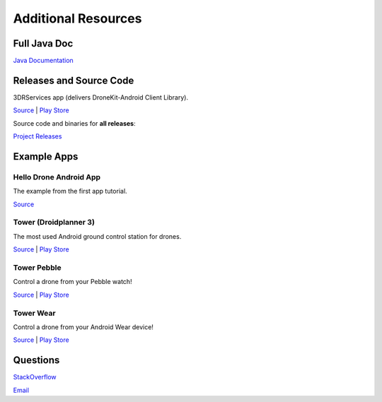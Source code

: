 ====================
Additional Resources
====================

Full Java Doc
=============

`Java Documentation <http://android.dronekit.io/javadoc/>`_


Releases and Source Code
========================

3DRServices app (delivers DroneKit-Android Client Library).

`Source <https://github.com/dronekit/dronekit-android>`_ | `Play Store <https://play.google.com/store/apps/details?id=org.droidplanner.services.android>`_

Source code and binaries for **all releases**:

`Project Releases <https://github.com/dronekit/dronekit-android/releases>`_



Example Apps
============


Hello Drone Android App
-----------------------

The example from the first app tutorial.

`Source <https://github.com/3drobotics/DroneKit-Android-Starter>`_


Tower (Droidplanner 3)
----------------------

The most used Android ground control station for drones.

`Source <https://github.com/DroidPlanner/Tower>`_ | `Play Store <https://play.google.com/store/apps/details?id=org.droidplanner.android>`_

Tower Pebble
----------

Control a drone from your Pebble watch!

`Source <https://github.com/DroidPlanner/tower-pebble>`_ | `Play Store <https://play.google.com/store/apps/details?id=org.droidplanner.pebble>`_

Tower Wear
----------

Control a drone from your Android Wear device!

`Source <https://github.com/DroidPlanner/tower-wear>`_ | `Play Store <https://play.google.com/store/apps/details?id=com.o3dr.android.dp.wear>`_


Questions
=========

`StackOverflow <http://stackoverflow.com/questions/tagged/dronekit>`_

`Email <mailto:droneapi@3drobotics.com>`_
